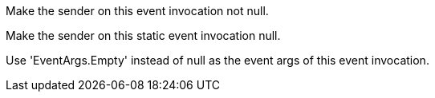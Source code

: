 Make the sender on this event invocation not null.

Make the sender on this static event invocation null.

Use 'EventArgs.Empty' instead of null as the event args of this event invocation.